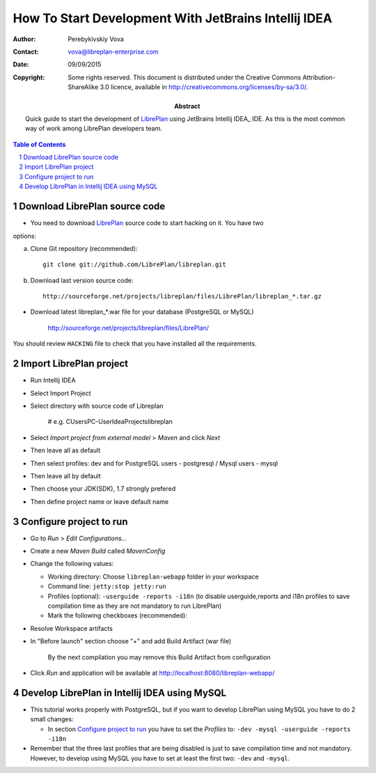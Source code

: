 How To Start Development With JetBrains Intellij IDEA
======================================================

.. sectnum::

:Author: Perebykivskiy Vova
:Contact: vova@libreplan-enterprise.com
:Date: 09/09/2015
:Copyright:
  Some rights reserved. This document is distributed under the Creative
  Commons Attribution-ShareAlike 3.0 licence, available in
  http://creativecommons.org/licenses/by-sa/3.0/.
:Abstract:
  Quick guide to start the development of LibrePlan_ using JetBrains Intellij IDEA_ IDE.
  As this is the most common way of work among LibrePlan developers team.

.. contents:: Table of Contents

Download LibrePlan source code
------------------------------

* You need to download LibrePlan_ source code to start hacking on it. You have two
options:

a) Clone Git repository (recommended)::

    git clone git://github.com/LibrePlan/libreplan.git

b) Download last version source code::

    http://sourceforge.net/projects/libreplan/files/LibrePlan/libreplan_*.tar.gz

* Download latest libreplan_*.war file for your database (PostgreSQL or MySQL)

    http://sourceforge.net/projects/libreplan/files/LibrePlan/

You should review ``HACKING`` file to check that you have installed all the
requirements.

Import LibrePlan project
------------------------
* Run Intellij IDEA

* Select Import Project

* Select directory with source code of Libreplan

    # e.g. C\Users\PC-User\IdeaProjects\libreplan

* Select *Import project from external model* > *Maven* and click *Next*

* Then leave all as default

* Then select profiles: dev and for PostgreSQL users - postgresql / Mysql users - mysql

* Then leave all by default

* Then choose your JDK(SDK), 1.7 strongly prefered

* Then define project name or leave default name


Configure project to run
------------------------

* Go to *Run* > *Edit Configurations...*

* Create a new *Maven Build* called *MavenConfig*

* Change the following values:

  * Working directory: Choose ``libreplan-webapp`` folder in your workspace
  * Command line: ``jetty:stop jetty:run``
  * Profiles (optional): ``-userguide -reports -i18n``
    (to disable userguide,reports and i18n profiles to save compilation time
    as they are not mandatory to run LibrePlan)
  * Mark the following checkboxes (recommended):

* Resolve Workspace artifacts

* In "Before launch" section choose "+" and add Build Artifact (war file)

    By the next compilation you may remove this Build Artifact from configuration

* Click *Run* and application will be available at
  http://localhost:8080/libreplan-webapp/

Develop LibrePlan in Intellij IDEA using MySQL
----------------------------------------

* This tutorial works properly with PostgreSQL, but if you want to develop
  LibrePlan using MySQL you have to do 2 small changes:

  * In section `Configure project to run`_ you have to set the *Profiles* to:
    ``-dev -mysql -userguide -reports -i18n``

* Remember that the three last profiles that are being disabled is just to save
  compilation time and not mandatory. However, to develop using MySQL you have
  to set at least the first two: ``-dev`` and ``-mysql``.


.. _LibrePlan: http://www.libreplan.com/
.. _JetBrains Intellij IDEA: https://www.jetbrains.com/idea/